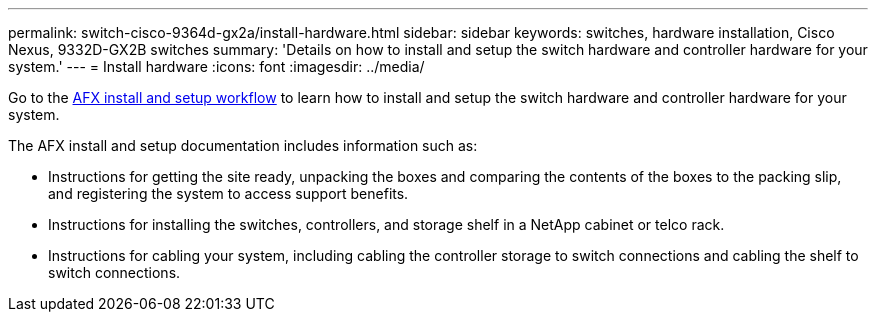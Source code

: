 ---
permalink: switch-cisco-9364d-gx2a/install-hardware.html
sidebar: sidebar
keywords: switches, hardware installation, Cisco Nexus, 9332D-GX2B switches
summary: 'Details on how to install and setup the switch hardware and controller hardware for your system.'
---
= Install hardware
:icons: font
:imagesdir: ../media/

[.lead]
Go to the link:https://docs.netapp.com/us-en/ontap-afx/install-setup/install-setup-workflow.html[AFX install and setup workflow^] to learn how to install and setup the switch hardware and controller hardware for your system.

The AFX install and setup documentation includes information such as:

* Instructions for getting the site ready, unpacking the boxes and comparing the contents of the boxes to the packing slip, and registering the system to access support benefits.

* Instructions for installing the switches, controllers, and storage shelf in a NetApp cabinet or telco rack.

* Instructions for cabling your system, including cabling the controller storage to switch connections and cabling the shelf to switch connections.


// New content for OAM project, AFFFASDOC-331, 2025-MAY-06